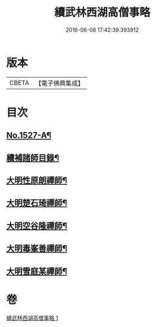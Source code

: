 #+TITLE: 續武林西湖高僧事略 
#+DATE: 2016-06-08 17:42:39.393912

* 版本
 |     CBETA|【電子佛典集成】|

* 目次
** [[file:KR6r0065_001.txt::001-0587a1][No.1527-A¶]]
** [[file:KR6r0065_001.txt::001-0587a12][續補諸師目錄¶]]
** [[file:KR6r0065_001.txt::001-0587b4][大明性原朗禪師¶]]
** [[file:KR6r0065_001.txt::001-0587b18][大明楚石琦禪師¶]]
** [[file:KR6r0065_001.txt::001-0587c17][大明空谷隆禪師¶]]
** [[file:KR6r0065_001.txt::001-0588a5][大明毒峯善禪師¶]]
** [[file:KR6r0065_001.txt::001-0588a18][大明雪庭某禪師¶]]

* 卷
[[file:KR6r0065_001.txt][續武林西湖高僧事略 1]]

